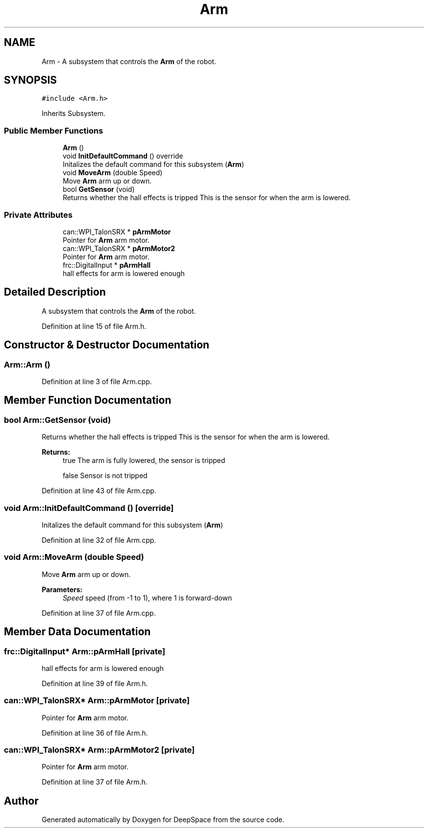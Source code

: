 .TH "Arm" 3 "Sun Apr 14 2019" "Version 2019" "DeepSpace" \" -*- nroff -*-
.ad l
.nh
.SH NAME
Arm \- A subsystem that controls the \fBArm\fP of the robot\&.  

.SH SYNOPSIS
.br
.PP
.PP
\fC#include <Arm\&.h>\fP
.PP
Inherits Subsystem\&.
.SS "Public Member Functions"

.in +1c
.ti -1c
.RI "\fBArm\fP ()"
.br
.ti -1c
.RI "void \fBInitDefaultCommand\fP () override"
.br
.RI "Initalizes the default command for this subsystem (\fBArm\fP) "
.ti -1c
.RI "void \fBMoveArm\fP (double Speed)"
.br
.RI "Move \fBArm\fP arm up or down\&. "
.ti -1c
.RI "bool \fBGetSensor\fP (void)"
.br
.RI "Returns whether the hall effects is tripped This is the sensor for when the arm is lowered\&. "
.in -1c
.SS "Private Attributes"

.in +1c
.ti -1c
.RI "can::WPI_TalonSRX * \fBpArmMotor\fP"
.br
.RI "Pointer for \fBArm\fP arm motor\&. "
.ti -1c
.RI "can::WPI_TalonSRX * \fBpArmMotor2\fP"
.br
.RI "Pointer for \fBArm\fP arm motor\&. "
.ti -1c
.RI "frc::DigitalInput * \fBpArmHall\fP"
.br
.RI "hall effects for arm is lowered enough "
.in -1c
.SH "Detailed Description"
.PP 
A subsystem that controls the \fBArm\fP of the robot\&. 
.PP
Definition at line 15 of file Arm\&.h\&.
.SH "Constructor & Destructor Documentation"
.PP 
.SS "Arm::Arm ()"

.PP
Definition at line 3 of file Arm\&.cpp\&.
.SH "Member Function Documentation"
.PP 
.SS "bool Arm::GetSensor (void)"

.PP
Returns whether the hall effects is tripped This is the sensor for when the arm is lowered\&. 
.PP
\fBReturns:\fP
.RS 4
true The arm is fully lowered, the sensor is tripped 
.PP
false Sensor is not tripped 
.RE
.PP

.PP
Definition at line 43 of file Arm\&.cpp\&.
.SS "void Arm::InitDefaultCommand ()\fC [override]\fP"

.PP
Initalizes the default command for this subsystem (\fBArm\fP) 
.PP
Definition at line 32 of file Arm\&.cpp\&.
.SS "void Arm::MoveArm (double Speed)"

.PP
Move \fBArm\fP arm up or down\&. 
.PP
\fBParameters:\fP
.RS 4
\fISpeed\fP speed (from -1 to 1), where 1 is forward-down 
.RE
.PP

.PP
Definition at line 37 of file Arm\&.cpp\&.
.SH "Member Data Documentation"
.PP 
.SS "frc::DigitalInput* Arm::pArmHall\fC [private]\fP"

.PP
hall effects for arm is lowered enough 
.PP
Definition at line 39 of file Arm\&.h\&.
.SS "can::WPI_TalonSRX* Arm::pArmMotor\fC [private]\fP"

.PP
Pointer for \fBArm\fP arm motor\&. 
.PP
Definition at line 36 of file Arm\&.h\&.
.SS "can::WPI_TalonSRX* Arm::pArmMotor2\fC [private]\fP"

.PP
Pointer for \fBArm\fP arm motor\&. 
.PP
Definition at line 37 of file Arm\&.h\&.

.SH "Author"
.PP 
Generated automatically by Doxygen for DeepSpace from the source code\&.
